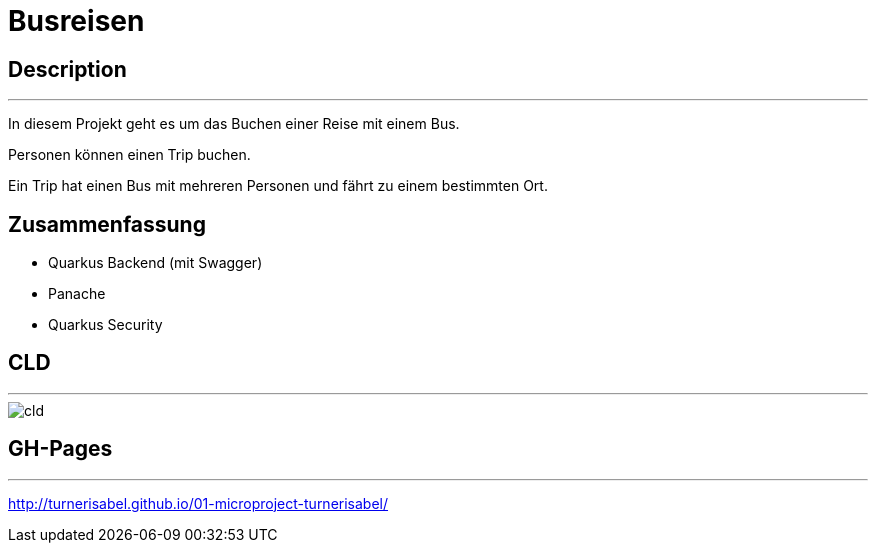 # Busreisen

## Description
---
In diesem Projekt geht es um das Buchen einer Reise mit einem Bus.

Personen können einen Trip buchen.

Ein Trip hat einen Bus mit mehreren Personen und fährt zu einem bestimmten Ort.


## Zusammenfassung
- Quarkus Backend (mit Swagger)
- Panache
- Quarkus Security


## CLD
---
image::../images/cld.png[]


## GH-Pages
---
http://turnerisabel.github.io/01-microproject-turnerisabel/

